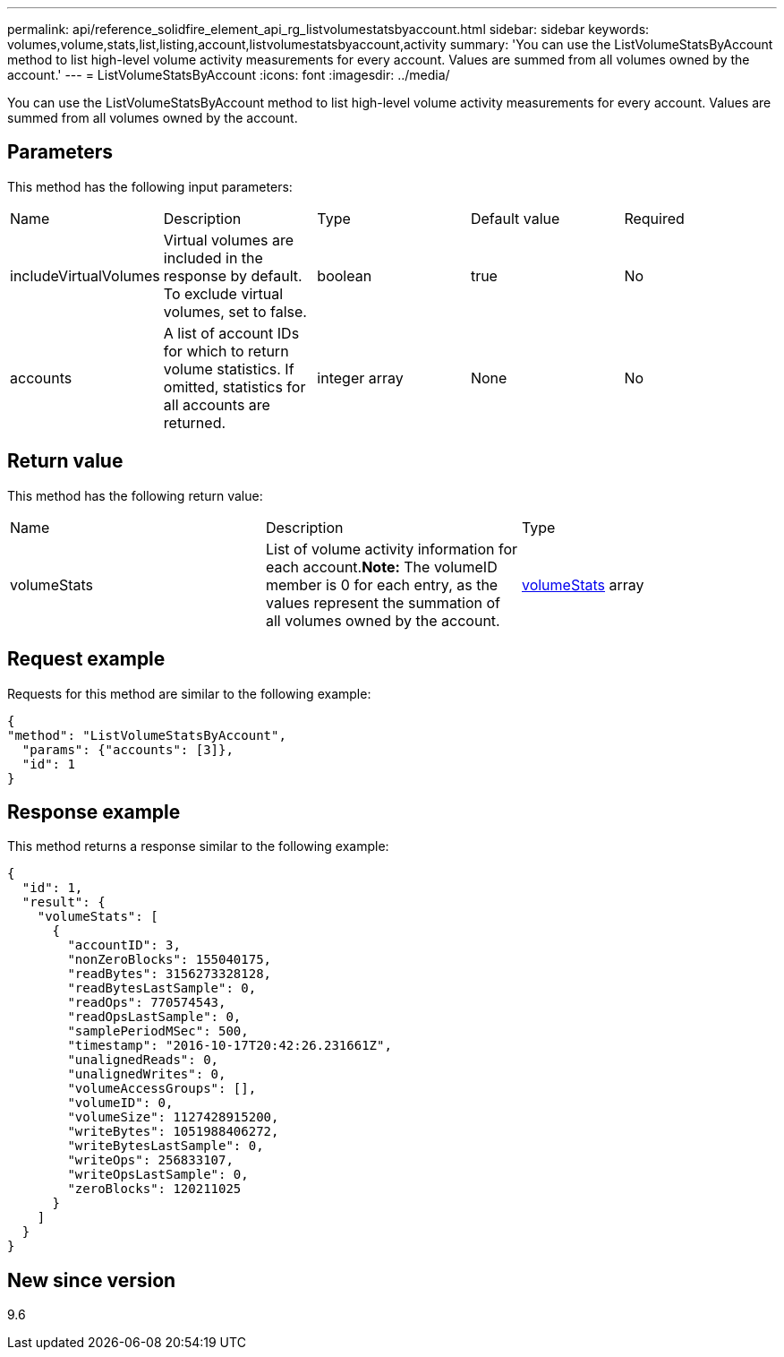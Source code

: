 ---
permalink: api/reference_solidfire_element_api_rg_listvolumestatsbyaccount.html
sidebar: sidebar
keywords: volumes,volume,stats,list,listing,account,listvolumestatsbyaccount,activity
summary: 'You can use the ListVolumeStatsByAccount method to list high-level volume activity measurements for every account. Values are summed from all volumes owned by the account.'
---
= ListVolumeStatsByAccount
:icons: font
:imagesdir: ../media/

[.lead]
You can use the ListVolumeStatsByAccount method to list high-level volume activity measurements for every account. Values are summed from all volumes owned by the account.

== Parameters

This method has the following input parameters:

|===
| Name| Description| Type| Default value| Required
a|
includeVirtualVolumes
a|
Virtual volumes are included in the response by default. To exclude virtual volumes, set to false.
a|
boolean
a|
true
a|
No
a|
accounts
a|
A list of account IDs for which to return volume statistics. If omitted, statistics for all accounts are returned.
a|
integer array
a|
None
a|
No
|===

== Return value

This method has the following return value:

|===
| Name| Description| Type
a|
volumeStats
a|
List of volume activity information for each account.*Note:* The volumeID member is 0 for each entry, as the values represent the summation of all volumes owned by the account.

a|
xref:reference_solidfire_element_api_rg_volumestats.adoc[volumeStats] array
|===

== Request example

Requests for this method are similar to the following example:

----
{
"method": "ListVolumeStatsByAccount",
  "params": {"accounts": [3]},
  "id": 1
}
----

== Response example

This method returns a response similar to the following example:

----
{
  "id": 1,
  "result": {
    "volumeStats": [
      {
        "accountID": 3,
        "nonZeroBlocks": 155040175,
        "readBytes": 3156273328128,
        "readBytesLastSample": 0,
        "readOps": 770574543,
        "readOpsLastSample": 0,
        "samplePeriodMSec": 500,
        "timestamp": "2016-10-17T20:42:26.231661Z",
        "unalignedReads": 0,
        "unalignedWrites": 0,
        "volumeAccessGroups": [],
        "volumeID": 0,
        "volumeSize": 1127428915200,
        "writeBytes": 1051988406272,
        "writeBytesLastSample": 0,
        "writeOps": 256833107,
        "writeOpsLastSample": 0,
        "zeroBlocks": 120211025
      }
    ]
  }
}
----

== New since version

9.6
